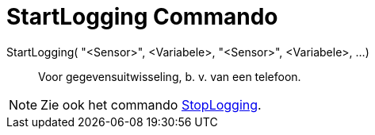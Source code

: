 = StartLogging Commando
:page-en: commands/StartLogging_Command
ifdef::env-github[:imagesdir: /nl/modules/ROOT/assets/images]

StartLogging( "<Sensor>", <Variabele>, "<Sensor>", <Variabele>, ...)::
  Voor gegevensuitwisseling, b. v. van een telefoon.

[NOTE]
====

Zie ook het commando xref:/commands/StopLogging.adoc[StopLogging].

====
